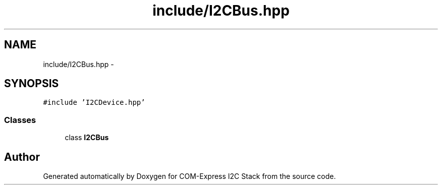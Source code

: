 .TH "include/I2CBus.hpp" 3 "Tue Aug 8 2017" "Version 1.0" "COM-Express I2C Stack" \" -*- nroff -*-
.ad l
.nh
.SH NAME
include/I2CBus.hpp \- 
.SH SYNOPSIS
.br
.PP
\fC#include 'I2CDevice\&.hpp'\fP
.br

.SS "Classes"

.in +1c
.ti -1c
.RI "class \fBI2CBus\fP"
.br
.in -1c
.SH "Author"
.PP 
Generated automatically by Doxygen for COM-Express I2C Stack from the source code\&.
